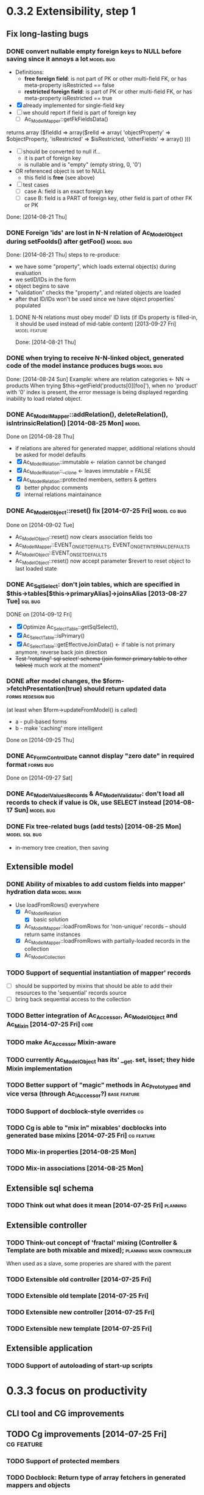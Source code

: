 * 0.3.2 Extensibility, step 1
** Fix long-lasting bugs
*** DONE convert nullable empty foreign keys to NULL before saving since it annoys a lot :model:bug:
    - Definitions:  <<freeFields>>
      - *free foreign field*: is not part of PK or other multi-field FK, or has meta-property isRestricted == false
      - *restricted foreign field*: is part of PK or other multi-field FK, or has meta-property isRestricted == true
    - [X] already implemented for single-field key
    - [ ] we should report if field is part of foreign key
      - [ ] Ac_Model_Mapper::getFkFieldsData()
  	returns array ($fieldId => array($relId => array(
              'objectProperty' => $objectProperty,
              'isRestricted' => $isRestricted, 
	      'otherFields' => array()
        )))
    - [ ] should be converted to null if...
      - it is part of foreign key
      - is nullable and is "empty" (empty string, 0, '0')
	- OR referenced object is set to NULL
      - this field is *free* (see above)
    - [ ] test cases
      - [ ] case A: field is an exact foreign key
      - [ ] case B: field is a PART of foreign key, other field is part of other FK or PK
    Done: [2014-08-21 Thu]
*** DONE Foreign 'ids' are lost in N-N relation of Ac_Model_Object during setFooIds() after getFoo() :model:bug:
    Done: [2014-08-21 Thu]
    steps to re-produce:
    - we have some "property", which loads external object(s) during evaluation
    - we setID/IDs in the form
    - object begins to save 
    - "validation" checks the "property", and related objects are loaded
    - after that ID/IDs won't be used since we have object properties' populated
**** DONE N-N relations must obey model' ID lists (if IDs property is filled-in, it should be used instead of mid-table content) [2013-09-27 Fri] :model:feature:
     Done: [2014-08-21 Thu]
*** DONE when trying to receive N-N-linked object, generated code of the model instance produces bugs :model:bug:
    Done: [2014-08-24 Sun]
    Example: where are relation categories <- NN -> products
    When trying $this->getField('products[0][foo]'), when no 'product' with '0' index is present, the error message 
    is being displayed regarding inability to load related object.
*** DONE Ac_Model_Mapper::addRelation(), deleteRelation(), isIntrinsicRelation() [2014-08-25 Mon] :model:
    Done on [2014-08-28 Thu]
    - if relations are altered for generated mapper, additional relations should be asked for model defaults
    - [X] Ac_Model_Relation::immutable <- relation cannot be changed
    - [X] Ac_Model_Relation::__clone <- leaves immutable = FALSE
    - [X] Ac_Model_Relation::protected members, setters & getters
      - [X] better phpdoc comments
      - [X] internal relations maintainance
*** DONE Ac_Model_Object::reset() fix [2014-07-25 Fri]	       :model:cg:bug:
    Done on [2014-09-02 Tue]
    - Ac_Model_Object::reset() now clears association fields too
    - Ac_Model_Mapper::EVENT_ON_GET_DEFAULTS, EVENT_ON_GET_INTERNAL_DEFAULTS
    - Ac_Model_Object::EVENT_ON_SET_DEFAULTS
    - Ac_Model_Object::reset() now accept parameter $revert to reset object to last loaded state
*** DONE Ac_Sql_Select: don't join tables, which are specified in $this->tables[$this->primaryAlias]->joinsAlias [2013-08-27 Tue] :sql:bug:
    DONE on [2014-09-12 Fri]
    - [X] Optimize Ac_Select_Table::getSqlSelect(),
    - [X] Ac_Select_Table::isPrimary()
    - [X] Ac_Select_Table::getEffectiveJoinData() <- if table is not primary anymore, reverse back join direction
    - +Test "rotating" sql select' schema (join former primary table to other tables)+ much work at the moment*
*** DONE after model changes, the $form->fetchPresentation(true) should return updated data :forms:redesign:bug:
    (at least when $form->updateFromModel() is called)
    - a - pull-based forms
    - b - make 'caching' more intelligent
    Done on [2014-09-25 Thu]
*** DONE Ac_Form_Control_Date cannot display "zero date" in required format :forms:bug:
    Done on [2014-09-27 Sat]
*** DONE Ac_Model_Values_Records & Ac_Model_Validator: don't load all records to check if value is Ok, use SELECT instead [2014-08-17 Sun] :model:bug:
*** DONE Fix tree-related bugs (add tests) [2014-08-25 Mon]   :model:sql:bug:
    - in-memory tree creation, then saving
** Extensible model
*** DONE Ability of mixables to add custom fields into mapper' hydration data :model:mixin:
  - Use loadFromRows() everywhere
    - [X] Ac_Model_Relation
      - [X] basic solution
	- [X] Ac_Model_Mapper::loadFromRows for 'non-unique' records -- should return same instances
	- [X] Ac_Model_Mapper::loadFromRows with partially-loaded records in the collection
    - [X] Ac_Model_Collection
*** TODO Support of sequential instantiation of mapper' records
    - [ ] should be supported by mixins that should be able to add their resources to the 'sequential' records source
    - [ ] bring back sequential access to the collection
*** TODO Better integration of Ac_Accessor, Ac_Model_Object and Ac_Mixin [2014-07-25 Fri]  :core:
*** TODO make Ac_Accessor Mixin-aware
*** TODO currently Ac_Model_Object has its' __get. set, isset; they hide Mixin implementation
*** TODO Better support of "magic" methods in Ac_Prototyped and vice versa (through Ac_I_Accessor?) :base:feature:
*** TODO Support of docblock-style overrides :cg:
*** TODO Cg is able to "mix in" mixables' docblocks into generated base mixins [2014-07-25 Fri] :cg:feature:
*** TODO Mix-in properties [2014-08-25 Mon]
*** TODO Mix-in associations [2014-08-25 Mon]
** Extensible sql schema
*** TODO Think out what does it mean [2014-07-25 Fri] :planning:
** Extensible controller
*** TODO Think-out concept of 'fractal' mixing (Controller & Template are both mixable and mixed); :planning:mixin:controller:
    When used as a slave, some properies are shared with the parent 
*** TODO Extensible old controller [2014-07-25 Fri]
*** TODO Extensible old template [2014-07-25 Fri]
*** TODO Extensible new controller [2014-07-25 Fri]
*** TODO Extensible new template [2014-07-25 Fri]
** Extensible application
*** TODO Support of autoloading of start-up scripts
* 0.3.3 focus on productivity
** CLI tool and CG improvements
** TODO Cg improvements [2014-07-25 Fri] :cg:feature:
*** TODO Support of protected members
*** TODO Docblock: Return type of array fetchers in generated mappers and objects
*** TODO Specify application class in all generated objects and mappers
*** TODO Add loader of gen app base class from concrete app class
*** TODO Generate base controller, base new controller
*** TODO Support of auto-loading 
** New & Old Controllers are friends
*** TODO [2014-02-05 Wed] Ability to use new Result, Template and Controller
**** TODO Ac_Response_Environment -> Ac_Result_Environment
**** TODO Ac_Result_Environment_Legacy
**** TODO Support new Controllers in Application
** Jooomla and Standalone skeletons
** Simplify naming of controllers and templates
** Remove all language strings from "defines", switch to Ac_Lang_String
** Practical modules:
*** support Config
*** support User & Session
*** support "Userstate"?
** Useful features that increase productivity
*** TODO Ac_Sql_Select::mapperClass, Ac_Sql_Select::loadRecords [2014-07-25 Fri] :model:sql:feature:minor: 
*** TODO Ac_Sql_Select::setCritera(array $nameValues, $dontReset = false), Ac_Sql_Select::getCriteria() [2014-07-25 Fri] :sql:feature:minor:
    use instead of multiple $select->getPart('name')->bind('value') calls
*** TODO Clean up interface and implementation of Ac_Model_Mapper [2013-12-06 Fri]
**** TODO Ac_Model_Record_Mapper for all "automatic" setup, Ac_Model_Mapper becomes abstract [2014-07-25 Fri]  :model:feature:minor:
* 0.3.4 more consistent OOP
** Description
    - no public members, no "_" vars (compat. using magic)
      - model setters & getters; change events
    - only exceptions, no trigger_errors
    - strict members
    - don't pull anything from Application & Adapter, create & push instead??
    - proper member names, old names are @deprecated and show warnings
    - proper headers in files
    - document all public members (oh, shit), generate docs
    - cleanup project dir
    - switch to GitHub; put roadmap & tasks there; add composer support
* 0.3.5 - model improvements
** Description
    - new meta model (compat. with old one)
    - support in-memory model editing and transactional saving
      - support partially-loaded relations
      - IDs vs. References consistency
      - "list" object
      - association change notifications, "cold" events
      - mark "deleted" associated' items
    - better validation
    - detect model & property names in Ac_Sql OR use Ac_Collection instead
    - qualifiers
    - support several-table-per-model concept?
    
* Thoughts
** Qualifiers concept [2014-08-03 Sun]
    - The idea of using array keys as qualifiers creates unnecessary complications, 
      so I abandon it completely.
      - requires tracking of all incoming references
      - requires many unnecesary computations just to keep array keys' sane
      - complicates adding of references into array members
      - and, probably, creates of other problems I'm not aware off
    - Still srcQualifier and destQualifier can be used by Ac_Model_Relation but it has 
      limited usages
    - Model qualifiers will be used by models when logical relation will be created
      instead of 'physical' relation
    - Instead of having 'qualifier is key' idea we can use 'dynamic' qualifiers
      - $foo->listBars($onlyLoaded, $qualifier) => will compute dynamically
	(when default qualifier is used, $qualifier is always default qualifier)
      - $foo->getBar($keyValue, $qualifier) => same (also obey default qualifier)
	- since qualifier uniquely identifies related record, will play nicely
	  with partially-loaded associations
	  - is related object found?
	    - yes: return it
	    - no: load all remaining and then try to return it
** How partially-loaded associations will work with Ac_Model_Relation? [2014-08-03 Sun]
    - [ ] Deleted N-N records
    - [ ] Not adding objects that were already loaded
    - [ ] Not instantiating objects that were already loaded
      - What if mapper::useRecordsCollection() is not enabled?
      - Proposed solution: collect all loaded records, then identify them by PKs (if any)
** How model changes will reflect on in-memory relations? [2014-08-03 Sun]
    - Example: 
      $country = $countryMapper->getById(10);
      $prov = $country->getProvince(1);
      $prov->countryId = 12; // should be in $country->listProvinces() no more
    - Solution a: observer <- complicates things
    - Solution b: always check by listProvinces() <- requires more intensive computations
    - Both solutions are related to qualifiers
* Unassigned tasks
** Began and not finished
*** WORK Qualifiers in relations	[2013-12-09 Mon] :model:feature:major:
    - requires: logical relations
*** WORK Ac_Sql_Db->debugNext()->query(...), Ac_Sql_Db->args(array)->query(...) [2013-12-09 Mon]  :sql:feature:minor:
    Ability to provide extra params for next request (DB instance is returned for chaining)
**** args/a: We CANNOT mix positional args, but can mix named ones
     After the request param values are "forgotten". But args() with no arguments allows to "remember" last ones.
     $foo = 10; 
     //...
     $bar = 20;
     //...
     Ac_Sql_Db->args(compact('foo', 'bar'))->query("SELECT :foo, :bar");
     Ac_Sql_Db->args()->query("SELECT :foo, :bar"); // will re-use last args
     //...
**** debugNext
     Ac_Sql_Db->debugNext(Ac_Sql_Db::DEBUG_DIE_DONT_RUN)->query("SELECT 'stuff'");
     // also DEBUG_SHOW_RESULT, DEBUG_DIE_AFTER, DEBUG_FIREPHP - bit mask 

     debug: the SQL will always be shown
     DEBUG_DIE_DONT_RUN = 1 //  DEBUG_DIE_AFTER = 2 // request is run, but then we will die()
     DEBUG_SHOW_RESULT = 4 // result will be shown after the request (max. 100 lines)
     DEBUG_FIREPHP = 16 // all info through FirePHP
*** WORK switch to getters and seters instead of Ac_Model_Data::bind(). NN IDs must have priority over linked object (if it wasn't set?) :model:redesign:
       	 when $this->_fooIds is changed, getFoos() should return proper values
**** TODO gen. code: currently only data members with accessors should be protected
**** TODO compatibility with Ac_Model_Relation using $this->__set('_foo') - calls peGet/peSet for specified fields or objects
**** TODO check if all other model members can become *protected*
      - [ ] replace "_" with "int"; 
      - [ ] calliing __get for "int" property which is not a data field must show DEPRECATED warning;
*** WORK SELECT LISTs based on Chosen and/or Select2	  :forms:feature:hot:
*** WORK Finish hierarchical tests [2014-02-05 Wed]
**** TODO Complete basic test cycle: ability to run the tests
     - [ ] Determined and well-specified execution order
     - [ ] Compare probes' reports with nominal values
     - [ ] Reporter, Writer
**** TODO Form tests
**** TODO Table tests
**** TODO SQL tests
*** WORK Ability to "rotate" sql select by assigning different primary alias [2014-09-12 Fri] :sql:feature:
** Complete
*** DONE Ac_Model_Relation::loadSrc/loadDest *DOES NOT WORK* for M-N relations (but should be quite useful) :model:bug:
    - As it turned out, only loadSrc didn't work properly, in contrast to loadDest
    Completed on [2013-09-27 Fri] 
*** DONE catcher of model errors that are not shown by form controls :admin:bug:
    in some cases object isn't saved, but we don't see any error messages, since they belong to properties, which don't have respective controls.
    - [X] control to show ALL form errors
    - [X] by default, it must show ALL errors
    - [X] we can try to exclude errors that are shown by other controls
    - [X] ability to improve error list' look
*** DONE Translate this file to broken English [2014-02-07 Fri]
    // DONE [2014-07-16 Wed] 
*** DONE Get completely rid of Ac_Dispatcher (even for autoloading!!!) // DONE [2014-03-03 Mon]
**** DONE Ac_Cg_Frontend: don't use Ac_Form_Helper // DONE [2014-03-03 Mon]
**** DONE Remove Ac_Form_Helper, Ac_Form_Util // DONE [2014-03-03 Mon]
*** DONE Ac_Mail: better implementation (Avancore 0.3-style), remove ugliness like $useNewMailer [2013-08-27 Tue] :core:feature:
       	 // DONE [2014-03-03 Mon]
*** DONE bring back really used classes from obsolete/, leave there classes which are not used [2014-02-05 Wed] 
*** DONE Cg_ -> Ac_Cg [2014-02-05 Wed] 
*** DONE getter setter maker, base64dec tools make part of the project [2014-02-05 Wed] 
*** DONE remove all closing "?>"			    :framework:style:
*** DONE Ac_Sql_Db::getLastError(); add to Ac_Model_Mapper::peSave  :sql:bug:
*** DONE Ac_Sql_Db applies limits not through Dialect		    :sql:bug:
*** DONE cloning of Ac_Sql_Select				:sql:feature:
*** DONE Ac_Sql_Db::fetch* and Ac_Model_Mapper::load<Foo>: if array is provided instead of $keyColumn, multi-level array is created [2013-12-09 Mon]  :sql:feature:minor:
    For Db, if last key of an array is TRUE, we assume records are uniquely qualifid by the keys.
    For mapper, we will check keys for uniqueness by default (trailing TRUE or FALSE can still be provided for override)
    Completed on [2014-07-25 Fri]
*** DONE Support partially-loaded associations [2014-08-01 Fri] :model:feature:
    Done on [2014-09-01 Mon]
    - Example:
      - orders A, B and line items A.1, A.2, A.3, B.1, B.2
      - we select line items $lineItems := A.1, B.2
      - we use $orderMapper->loadForLineItems($lineItems)
      - Ac_Relation::linkBack sets back references $orderA->_lineItems[1] = A.1, $orderB->_lineItems[2] = B.2
      - from now on, $orderA->listLineItems() will return only A.1 
      - but listLineItems() should return all line items!
    - Proposed solution:
      - for each 'to many' link add var $_lineItems_loaded = false in addition to $_lineItems = false
      - listLineItems($onlyLoaded = false) - if array is partially populated, it will be fully populated
      - relation must NOT overwrite objects that were already pre-loaded

*** DONE fix Ac_Model_Relation::countSrc/Dest [2014-08-17 Sun]	  :model:bug:
    Done on [2014-08-31 Sun]
** Not started
*** TODO think about fields that are part of foreign key [2014-03-05 Wed]
    - Example A: userAvatar is referenced by both user->id and user->photoId. 
      $user->id must serve as a restriction of photo ValueList while photoId must behave normally.
      This behaviour must be enabled in case when second field is part of other foreign key or record unique index, 
      or is a non-NULL value.
**** TODO If only one free field participates in relation, restrict records in Ac_Model_Values_Records by other non-free fields [2014-08-09 Sat] :model:
     see [[freeFields]]
*** TODO tests for Ac_Form [2013-11-23 Sat]
*** TODO Forms and controls should not be descendants of Ac_Controller anymore :forms:redesign:
    Practice had shown that has no sense, burdens a class interface and confuses developer.
**** TODO improve forms					     :forms:redesign:
***** TODO incomfort to use and inflexible templates and wrappers
***** TODO non-clear and hard to understand lifecycle of elements, which should act like full-scaled widgets
***** TODO better way to provide form defaults
***** TODO ability of array-returning controls to write their values into the root of form' value array.
           that will give us ability to create elements which edit several model' properties at once.
***** TODO uniform method to update model from the froms
      Currently where are two concurrent methods: $form->updateModel() and $model->bind($form->getValue())
      In some cases these methods produce different results.
      - [ ] See, how Ac_Admin_Manager does
      - [ ] Always use $form->updateModel()
      - [ ] Make its' behaviour as close to bind() as possible
      - [ ] bind() is almost abandoned, it's better to remove or improve it
**** TODO convert Ac_Sql_*, Ac_Form_*, Ac_Table_* to Ac_Prototyped :framework:redesign:incompat:
     - [ ] convert all *var $foo* to get/set, make sure everything is working
     - [ ] throw errors when encountering unknown objects or mis-configuration
***** Tests
**** TODO [2013-11-23 Sat] tests for Ac_Table*
**** TODO [2013-11-23 Sat] tests for Ac_Sql*
*** TODO Support composite PKs by stock Ac_Model_Mapper and Ac_Model_Object [2014-02-05 Wed] 
*** TODO Admin: allow to sort table by clicking on headers [2014-02-05 Wed]  
**** TODO basic solution
**** TODO ability to specify own sort expressions
*** TODO Get rid of Ac_Model_Collection::getStatementTail(), since not all DBMS have limit clause [2013-11-11 Mon]  
**** Make E_DEPRECATED, that's all
*** TODO Ac_Admin_Manager returnUrl on save()/cancel() [2013-11-11 Mon] 	      :admin:feature:
       	 Also $returnToReferer  would be nice.
*** TODO decorators' access to the model		      :model:feature:
*** TODO Ac_Widget_Menu [2014-03-12 Wed]		     :widget:feature:
*** TODO Add "libraries" class to add common JS and CSS frameworks [2013-10-26 Sat] :js:feature:
       	 The idea is to provide ability to quickly add jQuery, chosen, bootstrap & so on.
       	 Adapter must serve as factory or as configurator for Libraries' instances to avoid
       	 conflicts with libraries bundled with the CMS.
*** TODO Ac_Form_Control doesn't show errors, when model isChecked() == false (but should?) :model:redesign:
    Should it?
    If application populates model's _errors array from outside, shouldn't _checked altready be set to TRUE?
    How externally-provided errors should merge with model's own errors?
*** TODO Ac_Model_Values_Records refactor to use Ac_Sql_Select instance generated by Ac_Model_Mapper::getSqlSelectPrototype() :model:feature:
*** TODO when trying to get transitional property with index of no-existent object, return NULL instead of displaying an error (see example above) :model:annoyance:
*** TODO inability to 'properly' set default order in admin manager really pisses me off :admin:annoyance:
*** TODO Integrate table, actions, sub-managers and filters into a common form (they must all be controls) :admin:feature:
*** TODO support of readOnly (getter-only) model properties (which should be understood by other components) :model:feature:
*** TODO figure out format of 'property' (getter + setter) docblocks, finally :docs:design:
*** TODO PSR-2 code style compliance				     :global:
*** TODO composer support					     :global:
*** TODO uniform identifiers' naming 		:framework:redesign:incompat:
    - [ ] title (instead of caption)
    - [ ] id (instead of name)
    - [ ] dataPath instead of fieldName, modelPropertyName, path etc
    - [ ] visible instead of hidden
    - [ ] enabled instead of disabled
    - [ ] writeable instead of readOnly
    - [ ] displayOrder/creationOrder instead of ordering or order
*** TODO better specification of 'path' with getters support	:base:design:
    - examples:
      - foo[bar.3][baz(true)][quxx]
      - foo->getBar()[3]->getBaz(true)->quux
    - Important! Wrong method or property must throw an excepton; 
      if transitional segment returns not an object or there is an array element missing,
      no exception must be thrown.
      - foo[@bar] - if there is no array key @bar, don't throw an error
*** TODO ? rename Ac_Prototyped::factory* to Ac_Prototyped::create* :base:incompat:
*** TODO Test generator				    :framework:feature:major:
    If model & scaffolding is generated, we can automatically create tests (API and HTTP-based) for regular CRUD,
    since that allows to detect common issues. In the future, such tests can be made extensible.
    Also we can generate test datasets.
   * TODO Skeleton generator [2013-08-20 Tue] :framework:feature:hot:
   ** TODO for Joomla component
   ** TODO for Standalone app
   ** TODO commands to pack Avancore + solution into lib/ or into distro
   * TODO Ac_Model_Sql_TableProvider: возможность связывания с таблицами, созданными пользователем :model:feature:
     Мы сделали alias fooAlias, который читает из таблицы Model_Bar, связанной, в свою очередь, с моделью Baz. 
     Нам нужно, чтобы TableProvider смог подключить alias fooAlias[baz] <- желательно, чтобы он сам всё понял, без наших подсказок.
   * DONE Ac_Sql_Db: pseudo-parametrised queries [2013-08-27 Tue] :model:sql:feature:medium:
     $db->query($sql, ...) - regular call as usual ($sql is a string)
     $db->query(array(0 => $sql, 1=> posParam, 'foo' => fooParam)) - if $sql is an array, use parameter substitution.
     %1 - positional parameter, %foo - named parameter, +#foo - DB objects (NameQuote).+ 
     Only  word characters are allowed as identifiers, underscore can't be first character.
	  (done [2013-11-07])
   * TODO Complete the test cases for model and Sql 	    :model:sql:tests:
*** TODO Automatic injection of dependencies into Application components [2013-08-27 Tue] :base:design:
    Controller, mapper, service object are Application components.
    For example, if a component has method setDb(Ac_Sql_Db $db), then such method should be automatically called
    by Ac_Application instance using value from $this->getDb().
    Questions:
    - how to define the matches between application properties and components' dependencies?
    - what to do with components created by components?
    Контроллер, преобразователь, сервисные объекты являются компонентами Приложения.
*** TODO Fully and completely get rid of pulling "defaults" from Ac_Application instance. [2013-08-27 Tue] :framework:redesign:
    Objects such as an Ac_Mail must be configured by creating object. (i.e. during Ac_Application::createMail())
*** TODO Pre-made partials of Sql Select and ability to compose Select from them [2013-08-27 Tue] :sql:feature:
    Example: adding "children" or "parents" into nested sets, path column, nesting conditions and so on.
    We need to be able to specify partials' parameters (connected aliases, prefixes of exported aliases and so on)
*** TODO Ac_Table_Column: display according to values and valueList meta-properties [2013-08-28 Wed] :admin:feature:medium:
    We need to be able to use one instance of Values for all appropriate records to reduce number of requsts to the DB.
*** TODO Usable method do exclude/include all/some sub-mappers in Admin [2013-08-28 Wed] :admin:feature:minor:
*** TODO Ac_Db_Mysqli, Ac_Db_Pg, Ac_Db_Ms [2013-09-08 Sun]	:sql:feature:
*** TODO Ac_Sql_Select parameters (*including names of tables and databases*) [2013-09-08 Sun] :sql:feature:medium:
    Если я делаю станадртную форму "параметров", то она должна экранироваться при помощи Ac_Sql_Db::q()
**** TODO support of '#foo' => nameQuote in Ac_Sql_Db::preProcessQuery()
*** TODO Do we need to make Ac_Sql_Filter_Multiple/Ac_Sql_Order_Multiple supporting $foo->getFilter|Order($sub)->bind()? [2013-11-12 Tue] :sql:design:
*** TODO Ac_Admin_Manager must save open referencing records when top referenced record is saved [2013-12-06 Fri] 
*** TODO Ac_Model_Mapper: ability to remap property<->column (?how to deal with SQL? special form of NameQuote, probably?) [2013-12-06 Fri]
**** Nice idea to add $defaultQualifier in Mapper to allow other related object know what qualifier to use.
**** Usually it's a PK field.
*** TODO Ac_Sql_Select::applyPrototype(), Ac_Sql_Select::getPrototype() [2013-12-14 Sat]
*** TODO Codegen: improve model browser [2014-02-05 Wed] 
*** TODO Ac_Form_Control_Template_Basic: use <labels> in the captions where appropriate [2014-02-07 Fri] 
*** TODO Re-work Ac_Table_Column_Link (to properly get current URL; now Ac_Url::guess() is used) [2014-02-08 Sat] 
*** TODO Document all config values used by Ac_Application_Adapter [2014-02-09 Sun] 
*** TODO Support 1-1 relations in model [2014-07-22 Tue] :model:feature:
*** TODO Support composite PKs by basic Ac_Model_Object/Ac_Model_Mapper  [2014-07-22 Tue] :model:feature:major:
*** TODO Specify return type of array-returning methods that return lists of objects in docblocks  [2014-07-25 Fri] :global:doc:
*** TODO Cache list of class files and startup scripts [2014-07-25 Fri]	   :core:performance:
*** TODO Handle cascade deletion of records [2014-07-27 Sun] :model:feature:
    - [ ] Warn if there are references that cannot be deleted automatically
    - [ ] Ability to force deletion of referencing records
    - [ ] Option to nullify referencing records' fields
    - [ ] NN-linked records are not 'referencing', only intermediary table is affected
*** TODO Support of read-only properties, records, mappers AND managers [2014-07-31 Thu] :model:feature:
*** TODO View-based mappers (metadata is detected automatically if SQL is used instead of table) [2014-07-31 Thu] :model:feature:
*** TODO Think: introduce 'logical' relations that will describe high-level associations between modesl [2014-08-03 Sun] :planning::model:meta:feature:
    Currently there are only 'physical' relations (Ac_Model_Relation).
    We have to create an entity that provides necessary metadata about in-memort relation
    of the models (one, many, qualifier, src property & mapper class, dest property &
    mapper class), interface to load/save relations, but without any implementation details.
*** TODO Think: observe referenced records from referencing ones? [2014-08-03 Sun] :planning:model:
    ...to avoid complexites such as re-qualifying models
*** TODO $modelAinstance->removeModelB([$modelBinstance]) [2014-08-03 Sun] :model:
    - For not saved records: should remove association
    - For N-N records: should remove record from intermediary table
    - If $modelA references $modelB as 'to One': $a->bId = null;
    - If $modelB references $modelA: $b->aId = null;
    - If $modelB is an aggregate of $modelA: $modelB->deleteOnStore()
*** TODO Remove all references to the model by referencing records when it's deleted [2014-08-03 Sun] :model:
    
*** TODO reduce getNNIds() to free field only [2014-08-09 Sat] :model:
    see [[freeFields]]
*** TODO Cache Ac_Model_Values_Records instances where applicable (not so straightforward) [2014-09-27 Sat] :model:feature:cool:
** Questionable
*** TODO Joomla output: don't add JS and CSS assets that were already added by the Joomla [2013-10-26 Sat] :js:bug:
*** TODO Ac_Sql_Db, Ac_Sql_Db_PDO: charset (at least default to utf-8) :sql:bug:minor:
